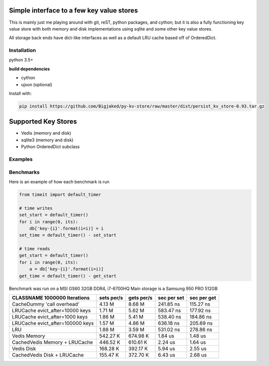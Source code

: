 Simple interface to a few key value stores
------------------------------------------
This is mainly just me playing around with git, reST, python packages, and cython; but it is also
a fully functioning key value store with both memory and disk implementations using sqlite and some
other key value stores.

All storage back ends have dict-like interfaces as well as a default LRU cache based off of
OrderedDict.


Installation
============
python 3.5+

**build dependencies**

- cython
- ujson (optional)

Install with:

.. code-block:: shell

    pip install https://github.com/Bigjaked/py-kv-store/raw/master/dist/persist_kv_store-0.93.tar.gz


Supported Key Stores
--------------------

- Vedis (memory and disk)

- sqlite3 (memory and disk)

- Python OrderedDict subclass


Examples
========

.. code-block:: python
    >>>from persist_kv_store.stores import SqliteMemoryStore

    >>>db = SqliteMemoryStore()

    >>>db['whatever-utf-8-key-you-want'] = dict(can_i_use_dicts=True)
    >>>db['234234'] = 3
    >>>db['booleans'] = True



Benchmarks
==========

Here is an example of how each benchmark is run

.. code-block:: python

    from timeit import default_timer

    # time writes
    set_start = default_timer()
    for i in range(0, its):
        db['key-{i}'.format(i=i)] = i
    set_time = default_timer() - set_start

    # time reads
    get_start = default_timer()
    for i in range(0, its):
        a = db['key-{i}'.format(i=i)]
    get_time = default_timer() - get_start

Benchmark was run on a MSI GS60 32GB DDR4, i7-6700HQ
Main storage is a Samsung 950 PRO 512GB 


+-----------------------------------------+---------------+---------------+---------------+---------------+
| CLASSNAME       1000000 Iterations      |  sets per/s   |  gets per/s   |  sec per set  |  sec per get  |
+=========================================+===============+===============+===============+===============+
| CacheDummy 'call overhead'              |     4.13 M    |     8.68 M    |  241.85 ns    |  115.27 ns    |
+-----------------------------------------+---------------+---------------+---------------+---------------+
| LRUCache evict_after=10000 keys         |     1.71 M    |     5.62 M    |  583.47 ns    |  177.92 ns    |
+-----------------------------------------+---------------+---------------+---------------+---------------+
| LRUCache evict_after=1000 keys          |     1.86 M    |     5.41 M    |  538.40 ns    |  184.86 ns    |
+-----------------------------------------+---------------+---------------+---------------+---------------+
| LRUCache evict_after=100000 keys        |     1.57 M    |     4.86 M    |  636.18 ns    |  205.69 ns    |
+-----------------------------------------+---------------+---------------+---------------+---------------+
| LRU                                     |     1.88 M    |     3.59 M    |  531.02 ns    |  278.86 ns    |
+-----------------------------------------+---------------+---------------+---------------+---------------+
| Vedis Memory                            |   542.27 K    |   674.98 K    |    1.84 us    |    1.48 us    |
+-----------------------------------------+---------------+---------------+---------------+---------------+
| CachedVedis Memory + LRUCache           |   446.52 K    |   610.61 K    |    2.24 us    |    1.64 us    |
+-----------------------------------------+---------------+---------------+---------------+---------------+
| Vedis Disk                              |   168.28 K    |   392.17 K    |    5.94 us    |    2.55 us    |
+-----------------------------------------+---------------+---------------+---------------+---------------+
| CachedVedis Disk + LRUCache             |   155.47 K    |   372.70 K    |    6.43 us    |    2.68 us    |
+-----------------------------------------+---------------+---------------+---------------+---------------+
